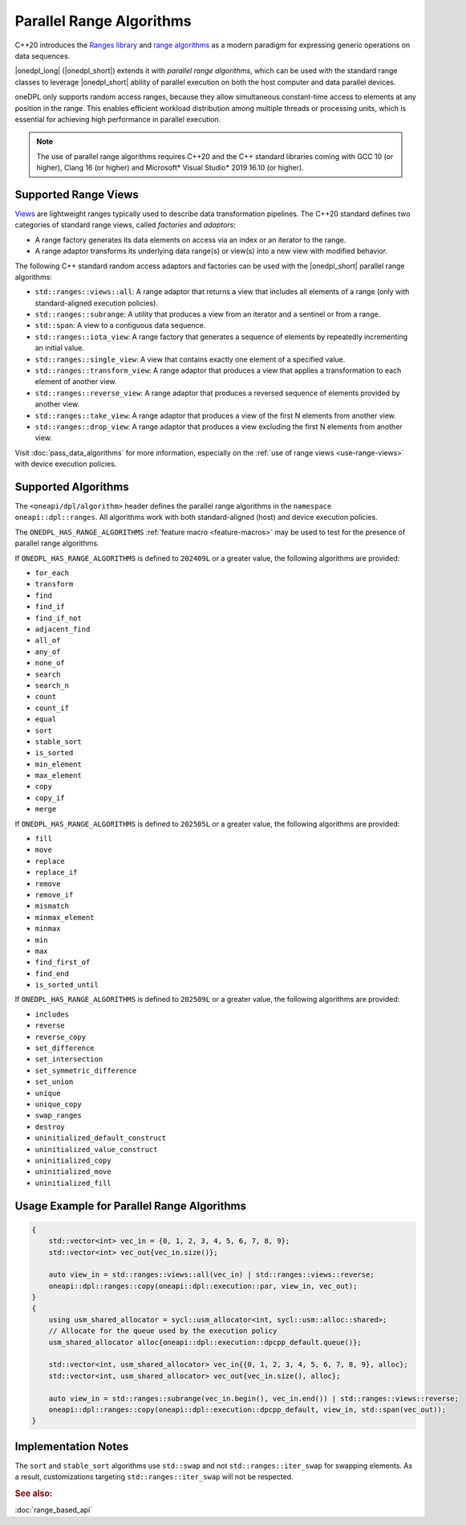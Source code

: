 Parallel Range Algorithms
#########################

C++20 introduces the `Ranges library <https://en.cppreference.com/w/cpp/ranges>`_ and
`range algorithms <https://en.cppreference.com/w/cpp/algorithm/ranges>`_ as a modern paradigm for expressing
generic operations on data sequences.

|onedpl_long| (|onedpl_short|) extends it with *parallel range algorithms*, which can be used with the standard range
classes to leverage |onedpl_short| ability of parallel execution on both the host computer and data parallel devices.

oneDPL only supports random access ranges, because they allow simultaneous constant-time access to elements
at any position in the range. This enables efficient workload distribution among multiple threads or processing units,
which is essential for achieving high performance in parallel execution.

.. Note::

  The use of parallel range algorithms requires C++20 and the C++ standard libraries coming with GCC 10 (or higher),
  Clang 16 (or higher) and Microsoft* Visual Studio* 2019 16.10 (or higher).

Supported Range Views
---------------------

`Views <https://en.cppreference.com/w/cpp/ranges/view>`_ are lightweight ranges typically used to describe
data transformation pipelines. The C++20 standard defines two categories of standard range views, called
*factories* and *adaptors*:

* A range factory generates its data elements on access via an index or an iterator to the range.
* A range adaptor transforms its underlying data range(s) or view(s) into a new view with modified behavior.

The following C++ standard random access adaptors and factories can be used with the |onedpl_short|
parallel range algorithms:

* ``std::ranges::views::all``: A range adaptor that returns a view that includes all elements of a range
  (only with standard-aligned execution policies).
* ``std::ranges::subrange``: A utility that produces a view from an iterator and a sentinel or from a range.
* ``std::span``: A view to a contiguous data sequence.
* ``std::ranges::iota_view``: A range factory that generates a sequence of elements by repeatedly incrementing
  an initial value.
* ``std::ranges::single_view``: A view that contains exactly one element of a specified value.
* ``std::ranges::transform_view``: A range adaptor that produces a view that applies a transformation to each element
  of another view.
* ``std::ranges::reverse_view``: A range adaptor that produces a reversed sequence of elements provided by another view.
* ``std::ranges::take_view``: A range adaptor that produces a view of the first N elements from another view.
* ``std::ranges::drop_view``: A range adaptor that produces a view excluding the first N elements from another view.

Visit :doc:`pass_data_algorithms` for more information, especially on the :ref:`use of range views <use-range-views>`
with device execution policies.

Supported Algorithms
--------------------

The ``<oneapi/dpl/algorithm>`` header defines the parallel range algorithms in the ``namespace oneapi::dpl::ranges``.
All algorithms work with both standard-aligned (host) and device execution policies.

The ``ONEDPL_HAS_RANGE_ALGORITHMS`` :ref:`feature macro <feature-macros>` may be used to test for the presence of
parallel range algorithms.

.. _range-algorithms-202409L:

If ``ONEDPL_HAS_RANGE_ALGORITHMS`` is defined to ``202409L`` or a greater value, the following algorithms are provided:

* ``for_each``
* ``transform``
* ``find``
* ``find_if``
* ``find_if_not``
* ``adjacent_find``
* ``all_of``
* ``any_of``
* ``none_of``
* ``search``
* ``search_n``
* ``count``
* ``count_if``
* ``equal``
* ``sort``
* ``stable_sort``
* ``is_sorted``
* ``min_element``
* ``max_element``
* ``copy``
* ``copy_if``
* ``merge``

.. _range-algorithms-202505L:

If ``ONEDPL_HAS_RANGE_ALGORITHMS`` is defined to ``202505L`` or a greater value, the following algorithms are provided:

* ``fill``
* ``move``
* ``replace``
* ``replace_if``
* ``remove``
* ``remove_if``
* ``mismatch``
* ``minmax_element``
* ``minmax``
* ``min``
* ``max``
* ``find_first_of``
* ``find_end``
* ``is_sorted_until``

.. _range-algorithms-202509L:

If ``ONEDPL_HAS_RANGE_ALGORITHMS`` is defined to ``202509L`` or a greater value, the following algorithms are provided:

* ``includes``
* ``reverse``
* ``reverse_copy``
* ``set_difference``
* ``set_intersection``
* ``set_symmetric_difference``
* ``set_union``
* ``unique``
* ``unique_copy``
* ``swap_ranges``
* ``destroy``
* ``uninitialized_default_construct``
* ``uninitialized_value_construct``
* ``uninitialized_copy``
* ``uninitialized_move``
* ``uninitialized_fill``

Usage Example for Parallel Range Algorithms
-------------------------------------------

.. code:: cpp

    {
        std::vector<int> vec_in = {0, 1, 2, 3, 4, 5, 6, 7, 8, 9};
        std::vector<int> vec_out{vec_in.size()};

        auto view_in = std::ranges::views::all(vec_in) | std::ranges::views::reverse;
        oneapi::dpl::ranges::copy(oneapi::dpl::execution::par, view_in, vec_out);
    }
    {
        using usm_shared_allocator = sycl::usm_allocator<int, sycl::usm::alloc::shared>;
        // Allocate for the queue used by the execution policy
        usm_shared_allocator alloc{oneapi::dpl::execution::dpcpp_default.queue()};

        std::vector<int, usm_shared_allocator> vec_in{{0, 1, 2, 3, 4, 5, 6, 7, 8, 9}, alloc};
        std::vector<int, usm_shared_allocator> vec_out{vec_in.size(), alloc};

        auto view_in = std::ranges::subrange(vec_in.begin(), vec_in.end()) | std::ranges::views::reverse;
        oneapi::dpl::ranges::copy(oneapi::dpl::execution::dpcpp_default, view_in, std::span(vec_out));
    }

Implementation Notes
--------------------
The ``sort`` and ``stable_sort`` algorithms use ``std::swap`` and not ``std::ranges::iter_swap`` for swapping elements.
As a result, customizations targeting ``std::ranges::iter_swap`` will not be respected.

.. rubric:: See also:

:doc:`range_based_api`
